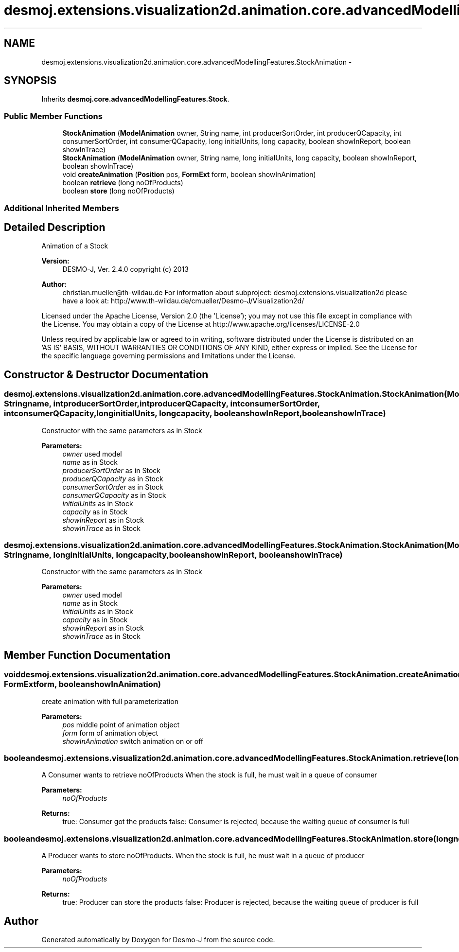 .TH "desmoj.extensions.visualization2d.animation.core.advancedModellingFeatures.StockAnimation" 3 "Wed Dec 4 2013" "Version 1.0" "Desmo-J" \" -*- nroff -*-
.ad l
.nh
.SH NAME
desmoj.extensions.visualization2d.animation.core.advancedModellingFeatures.StockAnimation \- 
.SH SYNOPSIS
.br
.PP
.PP
Inherits \fBdesmoj\&.core\&.advancedModellingFeatures\&.Stock\fP\&.
.SS "Public Member Functions"

.in +1c
.ti -1c
.RI "\fBStockAnimation\fP (\fBModelAnimation\fP owner, String name, int producerSortOrder, int producerQCapacity, int consumerSortOrder, int consumerQCapacity, long initialUnits, long capacity, boolean showInReport, boolean showInTrace)"
.br
.ti -1c
.RI "\fBStockAnimation\fP (\fBModelAnimation\fP owner, String name, long initialUnits, long capacity, boolean showInReport, boolean showInTrace)"
.br
.ti -1c
.RI "void \fBcreateAnimation\fP (\fBPosition\fP pos, \fBFormExt\fP form, boolean showInAnimation)"
.br
.ti -1c
.RI "boolean \fBretrieve\fP (long noOfProducts)"
.br
.ti -1c
.RI "boolean \fBstore\fP (long noOfProducts)"
.br
.in -1c
.SS "Additional Inherited Members"
.SH "Detailed Description"
.PP 
Animation of a Stock
.PP
\fBVersion:\fP
.RS 4
DESMO-J, Ver\&. 2\&.4\&.0 copyright (c) 2013 
.RE
.PP
\fBAuthor:\fP
.RS 4
christian.mueller@th-wildau.de For information about subproject: desmoj\&.extensions\&.visualization2d please have a look at: http://www.th-wildau.de/cmueller/Desmo-J/Visualization2d/
.RE
.PP
Licensed under the Apache License, Version 2\&.0 (the 'License'); you may not use this file except in compliance with the License\&. You may obtain a copy of the License at http://www.apache.org/licenses/LICENSE-2.0
.PP
Unless required by applicable law or agreed to in writing, software distributed under the License is distributed on an 'AS IS' BASIS, WITHOUT WARRANTIES OR CONDITIONS OF ANY KIND, either express or implied\&. See the License for the specific language governing permissions and limitations under the License\&. 
.SH "Constructor & Destructor Documentation"
.PP 
.SS "desmoj\&.extensions\&.visualization2d\&.animation\&.core\&.advancedModellingFeatures\&.StockAnimation\&.StockAnimation (\fBModelAnimation\fPowner, Stringname, intproducerSortOrder, intproducerQCapacity, intconsumerSortOrder, intconsumerQCapacity, longinitialUnits, longcapacity, booleanshowInReport, booleanshowInTrace)"
Constructor with the same parameters as in Stock 
.PP
\fBParameters:\fP
.RS 4
\fIowner\fP used model 
.br
\fIname\fP as in Stock 
.br
\fIproducerSortOrder\fP as in Stock 
.br
\fIproducerQCapacity\fP as in Stock 
.br
\fIconsumerSortOrder\fP as in Stock 
.br
\fIconsumerQCapacity\fP as in Stock 
.br
\fIinitialUnits\fP as in Stock 
.br
\fIcapacity\fP as in Stock 
.br
\fIshowInReport\fP as in Stock 
.br
\fIshowInTrace\fP as in Stock 
.RE
.PP

.SS "desmoj\&.extensions\&.visualization2d\&.animation\&.core\&.advancedModellingFeatures\&.StockAnimation\&.StockAnimation (\fBModelAnimation\fPowner, Stringname, longinitialUnits, longcapacity, booleanshowInReport, booleanshowInTrace)"
Constructor with the same parameters as in Stock 
.PP
\fBParameters:\fP
.RS 4
\fIowner\fP used model 
.br
\fIname\fP as in Stock 
.br
\fIinitialUnits\fP as in Stock 
.br
\fIcapacity\fP as in Stock 
.br
\fIshowInReport\fP as in Stock 
.br
\fIshowInTrace\fP as in Stock 
.RE
.PP

.SH "Member Function Documentation"
.PP 
.SS "void desmoj\&.extensions\&.visualization2d\&.animation\&.core\&.advancedModellingFeatures\&.StockAnimation\&.createAnimation (\fBPosition\fPpos, \fBFormExt\fPform, booleanshowInAnimation)"
create animation with full parameterization 
.PP
\fBParameters:\fP
.RS 4
\fIpos\fP middle point of animation object 
.br
\fIform\fP form of animation object 
.br
\fIshowInAnimation\fP switch animation on or off 
.RE
.PP

.SS "boolean desmoj\&.extensions\&.visualization2d\&.animation\&.core\&.advancedModellingFeatures\&.StockAnimation\&.retrieve (longnoOfProducts)"
A Consumer wants to retrieve noOfProducts When the stock is full, he must wait in a queue of consumer 
.PP
\fBParameters:\fP
.RS 4
\fInoOfProducts\fP 
.RE
.PP
\fBReturns:\fP
.RS 4
true: Consumer got the products false: Consumer is rejected, because the waiting queue of consumer is full 
.RE
.PP

.SS "boolean desmoj\&.extensions\&.visualization2d\&.animation\&.core\&.advancedModellingFeatures\&.StockAnimation\&.store (longnoOfProducts)"
A Producer wants to store noOfProducts\&. When the stock is full, he must wait in a queue of producer 
.PP
\fBParameters:\fP
.RS 4
\fInoOfProducts\fP 
.RE
.PP
\fBReturns:\fP
.RS 4
true: Producer can store the products false: Producer is rejected, because the waiting queue of producer is full 
.RE
.PP


.SH "Author"
.PP 
Generated automatically by Doxygen for Desmo-J from the source code\&.
